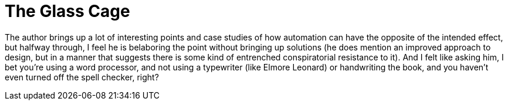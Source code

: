= The Glass Cage

The author brings up a lot of interesting points and case studies of how automation can have the opposite of the intended effect, but halfway through, I feel he is belaboring the point without bringing up solutions (he does mention an improved approach to design, but in a manner that suggests there is some kind of entrenched conspiratorial resistance to it). And I felt like asking him, I bet you're using a word processor, and not using a typewriter (like Elmore Leonard) or handwriting the book, and you haven't even turned off the spell checker, right?
